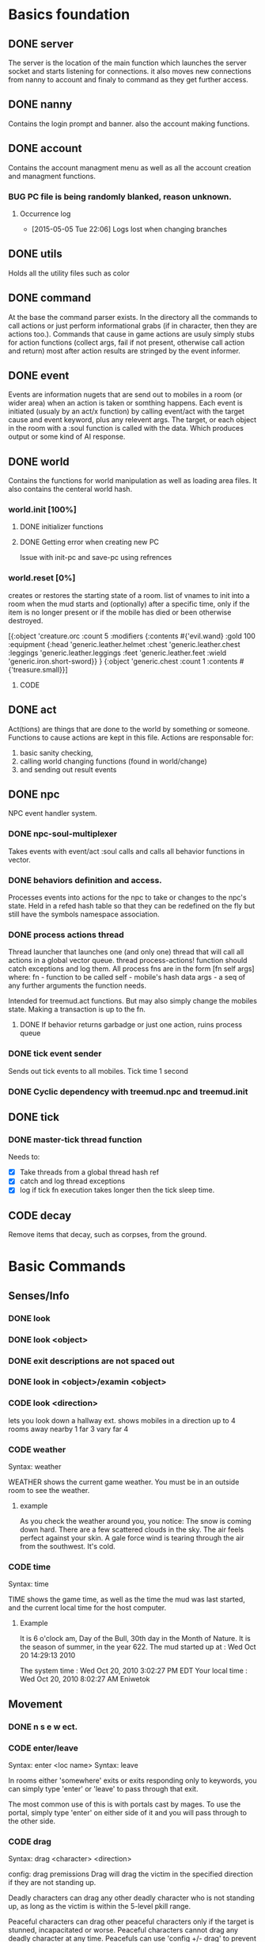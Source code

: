 #+TODO: CODE TEST BUG | DONE 

* Basics foundation
** DONE server
   The server is the location of the main function which launches the
   server socket and starts listening for connections. it also moves
   new connections from nanny to account and finaly to command as they
   get further access.
** DONE nanny
   Contains the login prompt and banner. also the account making
   functions.
** DONE account
   Contains the account managment menu as well as all the account
   creation and managment functions.
*** BUG PC file is being randomly blanked, reason unknown.
**** Occurrence log

     - [2015-05-05 Tue 22:06] 
       Logs lost when changing branches
** DONE utils
   Holds all the utility files such as color
** DONE command
   At the base the command parser exists. In the directory all the
   commands to call actions or just perform informational grabs
   (if in character, then they are actions too.). Commands that cause
   in game actions are usuly simply stubs for action functions
   (collect args, fail if not present, otherwise call action and
   return) most after action results are stringed by the event informer.
** DONE event
   Events are information nugets that are send out to mobiles in a
   room (or wider area) when an action is taken or somthing happens.
   Each event is initiated (usualy by an act/x function)
   by calling event/act with the target cause and event keyword, plus
   any relevent args. The target, or each object in the room with
   a :soul function is called with the data. Which produces output or
   some kind of AI response.
** DONE world
   Contains the functions for world manipulation as well as loading
   area files. It also contains the centeral world hash.
*** world.init [100%]
**** DONE initializer functions
**** DONE Getting error when creating new PC
     Issue with init-pc and save-pc using refrences
*** world.reset [0%] 
    creates or restores the starting state of a room.
    list of vnames to init into a room when the mud starts and
    (optionally) after a specific time, only if the item is no longer
    present or if the mobile has died or been otherwise destroyed.

[{:object 'creature.orc
  :count 5 
  :modifiers {:contents #{'evil.wand}
              :gold 100
              :equipment {:head 'generic.leather.helmet
                          :chest 'generic.leather.chest
                          :leggings 'generic.leather.leggings
                          :feet 'generic.leather.feet
                          :wield 'generic.iron.short-sword}}
  }
 {:object 'generic.chest
  :count 1
  :contents #{'treasure.small}}]
 

**** CODE 
** DONE act
   Act(tions) are things that are done to the world by something or
   someone. Functions to cause actions are kept in this file.
   Actions are responsable for:
   1. basic sanity checking,
   2. calling world changing functions (found in world/change)
   3. and sending out result events
** DONE npc
   NPC event handler system.
*** DONE npc-soul-multiplexer
    Takes events with event/act :soul calls and calls all behavior
    functions in vector.
*** DONE behaviors definition and access.
    Processes events into actions for the npc to take or changes to
    the npc's state.
    Held in a refed hash table so that they can be redefined on the
    fly but still have the symbols namespace association.
    
*** DONE process actions thread
    Thread launcher that launches one (and only one) thread that will
    call all actions in a global vector queue.
    thread process-actions! function should catch exceptions and log
    them.
    All process fns are in the form [fn self args] where:
    fn - function to be called 
    self - mobile's hash data 
    args - a seq of any further arguments the function needs.
    
    Intended for treemud.act functions. But may also simply change the
    mobiles state. 
    Making a transaction is up to the fn.

**** DONE If behavior returns garbadge or just one action, ruins process queue

*** DONE tick event sender
    Sends out tick events to all mobiles.
    Tick time 1 second

*** DONE Cyclic dependency with treemud.npc and treemud.init
** DONE tick
*** DONE master-tick thread function
    Needs to:
    - [X] Take threads from a global thread hash ref
    - [X] catch and log thread exceptions
    - [X] log if tick fn execution takes longer then the tick sleep time.

** CODE decay
   Remove items that decay, such as corpses, from the ground.
   

   
* Basic Commands
** Senses/Info
*** DONE look
*** DONE look <object>
*** DONE exit descriptions are not spaced out
*** DONE look in <object>/examin <object>
*** CODE look <direction>
lets you look down a hallway ext.
shows mobiles in a direction up to 4 rooms away
nearby 1
far 3
vary far 4
*** CODE weather
Syntax: weather

WEATHER shows the current game weather.  You must be in an outside room
to see the weather.
**** example
As you check the weather around you, you notice:
The snow is coming down hard.
There are a few scattered clouds in the sky.
The air feels perfect against your skin.
A gale force wind is tearing through the air from the southwest.
It's cold.
*** CODE time
Syntax: time

TIME shows the game time, as well as the time the mud was last started,
and the current local time for the host computer.
**** Example
It is 6 o'clock am, Day of the Bull, 30th day in the Month of Nature.
It is the season of summer, in the year 622.
The mud started up at  :   Wed Oct 20 14:29:13 2010

The system time        :   Wed Oct 20, 2010 3:02:27 PM EDT
Your local time        :   Wed Oct 20, 2010 8:02:27 AM Eniwetok
** Movement
*** DONE n s e w ect.
*** CODE enter/leave
Syntax:  enter <loc name>
Syntax:  leave
 
In rooms either 'somewhere' exits or exits responding only to keywords,
you can simply type 'enter' or 'leave' to pass through that exit.
 
The most common use of this is with portals cast by mages.  To use the
portal, simply type 'enter' on either side of it and you will pass
through to the other side.

*** CODE drag
Syntax:  drag  <character> <direction>

config: drag premissions 
Drag will drag the victim in the specified direction if they are not
standing up.
 
Deadly characters can drag any other deadly character who is not standing
up, as long as the victim is within the 5-level pkill range.
 
Peaceful characters can drag other peaceful characters only if the target
is stunned, incapacitated or worse.  Peaceful characters cannot drag any
deadly character at any time.  Peacefuls can use 'config +/- drag' to
prevent others from dragging them if they wish.
 
You cannot drag a character into a death trap, or if either you or they
are under attack.
 
** Object manipulation
*** CODE get/put/drop/give [80%]
Help level: 0
Syntax:  drop <object>
         drop <amount>  coins
Syntax:  get  <object>
         get  <object>  <container>
Syntax:  give <object>  <character>
         give <amount>  coins <character>
Syntax:  put  <object>  <container>
Syntax:  get/put/drop   <# amount>  <object>
Syntax:  get/put        <# amount>  <object> <container>
 
DROP drops an object, or some coins, on the ground.
 
GET takes an object, either lying on the ground, or from a container, or
even from a corpse (TAKE is a synonym for get).
 
GIVE gives an object, or some coins, to another character.
 
PUT puts an object into a container.
 
Use 'drop/get/put all' to reference all objects present.
Use 'drop/get/put all.<object>' to reference all objects of the same name.
**** DONE get 'object'
**** DONE get 'object' 'object'
**** DONE drop
**** TEST put
***** DONE putting objects in container near player
***** TEST Putting objects in container in player's inventory
**** DONE give
*** CODE empty
Syntax:  empty <container>
Syntax:  empty <container> <container>
 
This command allows you to empty a container of its contents.
 
Use 'empty <container>' to dump the contents to the ground.
 
Use 'empty <container> <container>' will empty the contents of the
first container into the second container.
*** CODE brandish/quaff/recite/zap
Syntax:  brandish                       (to invoke a staff)
Syntax:  quaff/drink  <potion>                (to quaff potions)
         quaff/drink  <potion> <container>    (quaff directly from container)
Syntax:  recite <scroll> <target>       (to recite a scroll)
Syntax:  zap    <target>                (to use a wand on a target)
 
BRANDISH invokes a magical staff.
 
QUAFF quaffs a potion (as opposed to DRINK, which drinks mundane liquids).
 
RECITE recites a magical scroll; the <target> is optional, depending on the
nature of the scroll.
 
ZAP fires a magical wand at a target.  If the target is not specified, and
you are fighting someone, then that character is used for a target.
 
You must be holding a wand or a staff before using BRANDISH or ZAP.
 
All of these commands use up their objects:  Potions and scrolls have a
single charge.  Wands and staves (staffs) have multiple charges.  When a
magical object has no more charges, it will be consumed.  Use the spell
'identify' to see the remaining charges.
 
*** CODE eat/drink
Syntax:  drink <object>                  (drink liquid from a drink container)
Syntax:  eat   <object>                  (eat food or a magical pill)

 
Drink instructs your character to drink from a fountain or a drink container
to alleviate thirst.
 
Eat instructs your character to eat an item of food or a magical pill (which
function in a similar fashion as potions); pills do not fill stomach space.
 
When you are hungry or thirsty (you will see messages at each tick that
tell you if you are starving or dying of thirst, and can check your
current state with either 'score' or 'oldscore'), you will not regain
hitpoints, movement points or mana back as rapidly as if you were well
fed and hydrated.
 
If you stay hungry or thirsty too long and you are not an Avatar, your
mental state will begin to suffer.  Your combat skills will be affected,
your coordination will suffer and you may begin to either hallucinate or
become depressed.  Eating, drinking and a little rest will solve this
problem after a short period of time.

*** CODE fill
Syntax:  fill <drincon>
Syntax:  fill <container>
Syntax:  fill <pipe> <herb>
 
FILL can be used with drink containers, regular containers or pipes.
 - to fill a drink container, go to a fountain and 'fill <drinkcon>'
 - to fill a container such as a backpack with items from the ground,
   type 'fill <container>'
 - to fill a pipe you must have both the pipe and the herb in your
   inventory, then type 'fill <pipe> <herb>'
 
*** CODE smoke
You may 'smoke' a pipe after first filling it with a smokable herb or
tobacco.

*** CODE sacrifice
Syntax:  sacrifice <object>

Destroys object, and sends a message to imms (logged). 

** Equipment/Inventory
*** DONE Persistent player inventory
*** CODE wear/hold/wield/remove
Syntax:  hold   <object>
Syntax:  remove <object>
Syntax:  remove all
Syntax:  wear   <object>
Syntax:  wear   all
Syntax:  wield  <object>
 
Three of these commands will cause you to take an object from your inventory
and use it as equipment:
 
HOLD is for lights, wands and staves; WEAR is for armor; WIELD is for weapons.
 
You may not be able to HOLD, WEAR, or WIELD an item if its alignment does not
match yours, if it is too heavy for you, or if you are not experienced enough
to use it properly.
 
WEAR ALL will attempt to HOLD/WEAR/WIELD each suitable item in inventory.
 
REMOVE will take an object from your equipment and place it into inventory.
 
REMOVE ALL will remove all your equipment and place it into inventory.

*** CODE equipment
Syntax: equipment

EQUIPMENT lists your equipment (armor, weapons, and held items).
*** DONE inventory
Syntax: inventory

INVENTORY lists your inventory.
*** compare
Syntax: compare <object-1> <object-2>
Syntax: compare <object>

COMPARE compares two objects in your inventory.  If both objects are weapons,
it will report the one with the better average damage.  If both objects are
armor, it will report the one with the better armor class.

COMPARE with one argument compares an object in your inventory to the object
you are currently wearing or wielding of the same type.

COMPARE doesn't consider any special modifiers of the objects.

** Shops/Auctions
*** CODE list/buy/sell/value
Syntax: buy   <object>
Syntax: buy   <# of object> <object>
Syntax: list
Syntax: list  <object>
Syntax: sell  <object>
Syntax: value <object>
 
BUY buys an object from a shop keeper.
BUY <# of object> <object> will allow you to buy up to twenty of a normal
store item at once.
 
LIST lists the objects the shop keeper will sell you.  LIST <object> lists
just the objects with that name.
 
SELL sells an object to a shop keeper.
 
VALUE asks the shop keeper how much he, she, or it will buy the item for.
 
*** CODE appraise
Syntax: appraise <item>
        appraise all

Note: also must be skill Mmmm....
Appraise, when at a repairshop type mob, will tell you the condition of 
your equipment in question.  The mob will tell you if it needs repair or 
not, and if so, how much it will cost.
 
** Position
*** CODE stand/rest/sleep/wake
Help level: 0
Syntax:  rest
Syntax:  sleep
Syntax:  stand
Syntax:  wake
 
These commands change your position.
 
When you REST or SLEEP, you regenerate hit points, mana points, and movement
points at a much faster rate.  However, you are more vulnerable to attack,
and if you SLEEP you won't hear many things happen.
 
Use STAND or WAKE to come back to a standing position.  You can also WAKE
other sleeping characters.
 
SEE ALSO:  help 'sleep spell'
*** CODE sit
Syntax: sit

Sit makes your character sit down.

*** CODE kneel
Same basic idea as sit.
** Social
*** DONE say
*** DONE osay
*** DONE emote
*** CODE tell
Syntax: tell  <character> <message>

Amulets of communication, sending.
TELL sends a message to one awake player anywhere in the world.

*** CODE question/answer/ask
Syntax: ask      <message>
Syntax: question <message>
Syntax: answer   <message>


These commands send messages through communication channels to other players.

CHAT, MUSIC, and QUESTION and ANSWER also send messages to all interested 
players.  '.' is a synonym for CHAT.  The ASK and ANSWER commands 
both use the same 'question' channel

*** CODE yell/shout
Syntax: yell/shout     <message>

YELL sends a message to all awake players within your area.

*** CODE languages/language
Syntax: languages
Syntax: train <language name>

Languages alone shows which languages you know, and "language learn 
<name>" will add to your percentage of language knowledge.  To learn a 
language, a scholar who is knowledgable in that tongue must be present.

If someone is speaking in a language, and you know it, you will 
understand what they are saying.  However, to change the language in which 
you are speaking, you must change that manually.  (See help on SPEAK).

See also LANGUAGE , SPEAK

** Reading/Writing
*** note
USAGE - 'note (command) [number or text]'
   (command) can be any of the following:
    List, Read, Write, Subject, To, Show, Post, Remove, Take, Date.
   [number or text] can be left blank, be a number, or be words
    depending on what (command) you use.  Usage is explained below.

LIST - Lists the notes you can read. List [number] lists all the notes
 including, and after [number]. You must be at a note board to List.
 example: 'note list'    shows all notes on the board.
          'note list 10' shows notes 10 and later on the board.

READ - Displays the contents of [number]. You must be at a note board to
 Read, and you must specify a [number].
 example: 'note read 5' displays note #5.

WRITE - Puts you in an editor where you can write a note. You must be
 holding a note, and have a quill in your inventory to Write.
 example: 'note write' puts you in the editor. See Help EDITOR.
 
SUBJECT - Sets the subject line of a new note to [text]. You must be
 holding a note, and have a quill in your inventory to set the Subject.
 example: 'note subject Hello World!' sets Hello World! as the subject.

TO - Sets the recipient(s) to [text]. ALL means all players. IMMORTAL
 means all immortals. You must be holding a note, and have a quill.
 example: 'note to Harakiem' sets Harakiem as the note's recipient.

SHOW - displays a note you are holding.
 example: 'note show' displays the note you're holding.

POST - takes a note you're holding and posts it to the board you are at,
 so others may read it.
 example: 'note post' puts it on the board.

REMOVE - erases note [number] from a note board. You must be at a note
 board and be the note's author or an immortal to use Remove.
 example: 'note remove 12' removes note #12, if you're its author.
 
TAKE - similar to 'Remove' but places the note in your inventory, rather
 than completely erasing it.
 example: 'note take 10' moves note 10 to your inventory from the board.

DATE - similar to 'list' but replaces who the message is to with the
 date that the note was written.
 
Also See Help note 

*** read/write
to be discused
** Combat
*** CODE kill/murder
KILL MURDER
Syntax:  kill     <character>
Syntax:  murder   <character>   -- must be level 5 or higher to murder
 
KILL starts a fight, and, hopefully, kills something.
 
MURDER is used to initiate attacks on other player characters (WARNING:
see 'laws pkill' for restrictions on attacking other players).  You must
be level 5 or higher to be able to use the murder command.
 
*** CODE retreat
Syntax:  retreat
Syntax:  retreat <value>
Syntax:  retreat max
 
This command sets your wimpy value.  When your character takes damage that
reduces your hit points below your wimpy value, you will automatically
attempt to flee.
                                                      
'Wimpy' by itself sets your wimpy to about 20% your maximum hitpoints.
 
'Wimpy <value>' allows you to set your wimpy at a level you determine,
but it cannot exceed about 75% of your maximum hitpoints.
 
'Wimpy max' sets your wimpy at its maximum level for you.
 
Some monsters are wimpy.
 
See also FLEE

*** CODE flee/rescue
Syntax: flee
Syntax: rescue   <character>

Once you start a fight, you can't just walk away from it.  If the fight
is not going well, you can attempt to FLEE, or another character can
RESCUE you.

If you lose your link during a fight, then your character will keep
fighting, and will attempt to RECALL from time to time.  Your chances
of making the recall are reduced, and you will lose much more experience.

In order to RESCUE successfully, you must practice the appropriate skill.

*** CODE shove
Syntax:  shove <character> <direction>
(bull rush) 
Deadly characters can shove other deadly characters in the direction
specified if the victim is standing up.
 
Characters who have been in a safe room for longer than 30 seconds
will be unable to be shoved or dragged out of that room until they
either leave of their own choice or they shove/drag another player. 
 
You cannot shove a character into a death trap, and cannot shove
someone outside the 5-level pkill range.

** Skills/Spells
*** CODE cast
Syntax: cast <spell> <target>

Before you can cast a spell, you have to practice it.  The more you practice,
the higher chance you have of success when casting.  Casting spells costs mana.
The mana cost decreases as your level increases.

The <target> is optional.  Many spells which need targets will use an
appropriate default target, especially during combat.

If the spell name is more than one word, then you must quote the spell name.
Example: cast 'cure critic' frag.  Quoting is optional for single-word spells.
You can abbreviate the spell name.

When you cast an offensive spell, the victim usually gets a saving throw.
The effect of the spell is reduced or eliminated if the victim makes the
saving throw successfully.

See also the help sections for individual spells.
*** CODE skills
Syntax:  skills
Syntax:  skills <low level> <high level>


Note: skill work as in dnd, you have ranks per level. Not based on use. 
SLIST without an argument gives you a complete list of the spells and skills
available to your class, also indicating the maximum level to which you can
practice each.
 
SLIST <low level> <high level> gives a list of spells and skills available
to your class from the low level to the high level specified.
 
Example:  slist 2 2
 
    SPELL & SKILL LIST
    ------------------
    Level 2
      skill :                mount   Current:  75 Max: 85 
 
*** CODE spells
spells lists spells you know (dont have to practice, you just cast them and they work, cool)

*** CODE weap(on proficiencies)
lists weapon proficiencies
** Group
*** CODE follow
Syntax:  follow <character>
 
'Follow' starts you following another character.  To stop following, type
'follow self'.  You cannot follow those more than ten levels above you.
 
You may follow lower level characters or characters up to ten levels higher.
You must first follow someone before you can join their group.
 
See also GROUP
*** CODE group
Syntax:  group <character>, group all, group, group disband
 
'Group <character>' adds someone who is following you into your group, making
them a group member.  Group members share experience from kills, and may use
the GTELL and SPLIT commands.  If anyone in your group is attacked, you will
automatically join the fight.
 
If character is already a member of your group, 'group <character>' again to
remove them from your party.  Removing the character from the group does not
stop them from following you, however.  A character can also leave a group
by using the 'follow self' command, in which case they will both leave your
group and stop following you.
 
'Group' with no argument shows statistics for each character in your group.
 
'Group all' groups all eligible players following you in the room.
 
'Group disband' allows the leader to disband his group (members will stop
following and are ungrouped).
 
You may group only characters within eight levels of your own.  See section
10 of your Adventurer's Guide for more information on groups and grouping.
*** CODE split
Syntax: SPLIT <amount>

SPLIT splits some gold between you and all the members of your
group who are in the same room as you.  It's customary to SPLIT
the gold after a kill.

** Locks and Doors
*** CODE open/close/lock/unlock/pick
Question: Will doors be an item or an exit
Syntax: open   <object|direction>
Syntax: close  <object|direction>
Syntax: lock   <object|direction>
Syntax: unlock <object|direction>
Syntax: pick   <object|direction>

OPEN and CLOSE open and close an object or a door.
LOCK and UNLOCK lock and unlock a closed object or door.  You must have
the requisite key to LOCK or UNLOCK.
PICK can open a lock without having the key.  In order to PICK successfully,
you must practice the appropriate skill.
 
** PC Info-config
*** CODE description
Syntax: description
        bio

The DESCRIPTION command puts you into an editor to edit your long character
description (what people see when they look at you).
The BIO command puts you into an editor to edit your personal bio: what
people see when they check WHOIS on you.
 
An Immortal can request you change your description or bio if it contains
inappropriate material.  Do not use profanity, racial slurs, sexual comments,
other players names (without their permission), or off-color remarks.  Refusal
to change your bio, description, or title on Immortal request is grounds for
loss of character privileges.

** OOC info
*** CODE areas
Syntax:  areas
Syntax:  areas old
Syntax:  areas <low range> <hi range>

[IMMS ONLY ]
The 'areas' command displays an alphabetically sorted list of all areas
within the game, together with the author and suggested level range of
each area.  
 
The 'areas old' command displays an unsorted list of all areas (the old
style), as well as the author and suggested level range of each area.
 
You can specify a level range to see a list of all areas with suggested
ranges which encompass the argument.  This can be a little awkward as
each area has a low and a high suggested range.  Suffice to say that if
an area's level range matches even one level of the range you request,
it will be displayed.
 
Special thanks to Fireblade for design and coding of this restyled function.
The Realms of Despair will provide a copy of areas built by individuals
to that individual and no one else. To receive a copy of an area for use
on other muds, you must contact that individual.

*** CODE commands/socials
Help level: 1
Syntax:  commands <string>
Syntax:  socials
 
COMMANDS shows you all the (non-social) commands available to you.  If you
include a string you see all available commands that begin with that string.
 
SOCIALS shows you all the social commands available to you.
(Special thanks to KaVir for mailing us lots of extra socials)
 
See also EMOTE

*** CODE level
Syntax:  level
 
Your character advances in power by gaining experience.  Type LEVEL to see
how many experience points you'll need for the next few levels.
 
You gain experience by:
    inflicting damage upon an opponent
    being part of a group that kills an opponent
    succeeding while learning a skill or a spell through real world usage
 
You lose experience by:
    fleeing from combat
    recalling out of combat
    being the target of some spells (energy drain, etc.)
    dying
 
The experience you get from a kill depends on several things:  how many 
players are in your group; your level versus the level of the monster;
your alignment versus the monster's alignment and some random variation.
 
Your last 50 kills are recorded.  Each time you kill a creature that has
been one of your last 50 kills you will receive less and less exp for it.
(C)ontinue, (N)on-stop, (R)efresh, (B)ack, (Q)uit: [C] c
The creature will also learn from its experience with you over time; if
its intelligence is higher than your own it will begin to gain an
advantage over you in combat.

*** CODE score
Syntax: score
 
SCORE is a sheet filled with your characters statistics.  When you type
score, only you can see what is listed there.  Should you want to let
others see your characters health, you can type REPORT.  
 
To get a breakdown of what each slot in your score means, read section 4
in your Adventurer's Guide book.

**** Example
Score for Riecon the Attendant.
----------------------------------------------------------------------------
LEVEL: 65          Race : Elf               Played: 19 hours
YEARS: 16          Class: Druid             Log In: Wed Oct 20 14:30:45 2010
STR  : 10(10)    HitRoll: 1                 Saved:  Wed Oct 20 14:44:17 2010
INT  : 15(14)    DamRoll: 0                 Time:   Wed Oct 20 14:49:55 2010
WIS  : 17(16)      Armor: 0080, improper for adventure
DEX  : 16(16)      Align: +0000, neutral          Items: 00000   (max 13000)
CON  : 12(11)      Pos'n: standing               Weight: 00001 (max 1000000)
CHA  : 16(16)      Wimpy: 0          Style: standard  
LCK  : 12(12) 
Glory: 0000(0000) 
PRACT: 004         Hitpoints: 24    of    24   Pager: (X)  24    AutoExit(X)
XP   : 2000             Mana: 145   of   145   MKills:  00000    AutoLoot( )
GOLD : 10,000           Move: 110   of   110   Mdeaths: 00000    AutoSac ( )
You feel fine.
Languages: common elvish dwarven pixie ogre orcish trollese rodent insectoid mammal reptile dragon spiritual magical goblin god ancient halfling clan gith gnome 
----------------------------------------------------------------------------
IMMORTAL DATA:  Wizinvis [ ]  Wizlevel (65)
Bamfin:  Riecon appears in a swirling mist.
Bamfout: Riecon leaves in a swirling mist.

*** CODE title
Syntax:  title <string>

Titles on the left, character set, titles on the right, imm set. 
This command allows you to set your title the text of your choice.  The
game supplies a title when your character is created and each time you
advance a level.  
 
+  Must be level five or higher to use title
+  Titles are subject to the same guidelines for use of language as channels
 
*** CODE who
Help level: 1
WHO shows the characters currently in the Realms.  Invisible characters will
not appear on this list if you cannot detect invisible.  Immortals who are
wizinvis higher than your own level also will not appear.
 
Syntax:  who                 who <class>    who <class> race>
         who <level range>   who deadly     who <class> <race> <level range>
 
With arguments, WHO can show players of certain classes, races, or levels:
For example:
 
 who 10                  lists all characters level 10 or above
 who 15 20               lists all characters between level 15 and 20
 who cleric              lists all clerics playing
 who cleric elf          lists all cleric elfs playing
 who imm                 lists all Immortals playing
 who cleric 1 5          lists all clerics between levels 1 and 5
 who deadly              lists all deadly (pkill) characters playing
 
NEW ADDITIONS:
 who 'guild of mages'    lists all online members of the specified Guild
 who <order name>        lists all online members of the specified Order
 who <clan name>         lists all online members of the specified Clan

*** mail
Syntax: mail list
Syntax: mail read    <number>
Syntax: mail read    all
Syntax: mail write
Syntax: mail subject <string>
Syntax: mail to      <to-list>
Syntax: mail take    <number>
Syntax: mail show
Syntax: mail post
Syntax: mail remove  <number>

The mail command is very similar to the note command.  To write mail, as 
in notes, you must have a blank note held in your hands, and a quill or 
pen in your inventory.  Mail can only be addressed to real players, or 
'all'.  There is a charge for reading and taking mail.

To post mail to more than one party, use 'note to <name> <name> <name>', etc.
Note that any of the named parties can remove the mail before the other
parties get a chance to read it.

See also 'HELP BOARDS', 'HELP NOTE'.

** Feedback
*** CODE bug/typo
Help level: 0
Syntax: bug <message>
Syntax: typo <message>

These commands will take your message and record it into a file as feedback
to the mud implementors.

* Spells
No mana.
** magic mirror
Syntax: cast 'magic mirror' <name>
   Lets you 'scry' into a room, seeing it as though you where looking based on a mobiles name, 
returning a list of choices, with PCs at the top.
** fly
Syntax:  cast 'fly' <character>
 
This spell enables the target character to fly.  It is useful in saving
mv (movement points), preventing a character from falling when in the
air, moving over water or through the air, and in preventing an opponent
from tripping you.
 
Some water areas require the use of fly to prevent damage from drowning.
If you are in an area and your movement suddenly begins to drop, then you
begin losing hps <hitpoints>, you should cast fly immediately.

** float
Syntax: cast 'float' <character>
 
This spell enables the target character to float.  It is useful in saving
mv (movement points), makes a character float slowly to the ground when
falling from in the air, and allows you to move over water and through the
air.
 
Some water areas require the use of float to prevent damage from drowning.
If you are in an area and your movement suddenly begins to drop, then you
begin losing hps <hitpoints>, you should cast float immediately.

* Skills
** climb
Autmatic
 
This skill enables you to climb into and out of rooms that require it.

** appraise
When using value or apprase, returns the value your skill tells you its worth as well as the NPC's estimate.
Also, value and apprase can be used outside of a shop, but just uses skill.

** aid
Syntax: aid <character>

This skill allows you to bring a stunned person back into consciousness.

** rescue
Syntax: rescue   <character>

Once you start a fight, you can't just walk away from it.  If the fight
is not going well, you can attempt to FLEE, or another character can
RESCUE you.

If you lose your link during a fight, then your character will keep
fighting, and will attempt to RECALL from time to time.  Your chances
of making the recall are reduced, and you will lose much more experience.

In order to RESCUE successfully, you must practice the appropriate skill.

* Configs
** Swim
Config on whether or not to dive into water when moving.
* Systems
** death
Corpse drops,
you go to the relms of the dead.
someone raises you, or 
you can reincarnate (you suffer from death sickness, lo

** damage
When one character attacks another, the severity of the damage is shown
in the verb used in the damage message.  Damage messages vary depending
on weapon type, or what is inflicting the damage.  Escalating damage is
indicated by the use of _ _ around the messages, regardless of weapon
type.  Messages in all caps indicate even higher degrees of damage,
while those surrounded by * * indicate the highest levels.
 
The message shown will reflect the actual damage you are inflicting on
(or receiving from) your opponent, and not a specific fixed amount.

** resets
   Every time the world is loaded, and after a certain period of
   time, items in a rooms :reset set are cloned into the room, unless
   one still exists in the room. 
** tick
1/year per real month (use calandar)
Many of the actions in the Realms are based upon interval timers, including
combat, most autonomous monster actions, hp/mana/move regeneration, spell
duration, weather, and area resetting.
 
Of these timers, the hp/mana/move regeneration timer is popularly called the
'tick'.  Ticks in these Realms average 60 seconds of real time, but the
actual amount varies randomly from 45 seconds to 75 seconds.
 
Area resetting happens roughly every 3 minutes if there are no characters in
in the area; less often (15 minutes) if any characters are present; Also,
some lower level areas have shorter reset periods, while some higher level
areas have longer reset periods.
 
Note that objects lying on the ground will not be regenerated if anyone is
in the area when it resets.
 
Area resets are indicated by 'squeaking noises' or other messages just prior
to the reset itself.

** MOTD
   Message of the day! (that thing that pops up at login that no one ever sets)
** weapons
Weapons are the primary source of fighting power for most classes,
especially at lower levels where other skills and spells remain
unlearned. To use a weapon, simply 'wield <weapon name>'. You will
hit more frequently with a weapon which is suited to your class, so
choose your weapon wisely. For instance, mages use short blades at 95%
efficiency. A mage wielding a long blade would hit his/her target less
frequently, dependant upon the hitroll of the weapon in hand. Also, be
sure to practice and adept your favored weapontype for best results.

** config (account)
*** ansi
Syntax: ansi <on/off>

The ansi command will either enable or disable ansi colour.  Ansi colour
will work provided your terminal has a compatible mode.

*** prompt
Syntax:   prompt  <string>
Syntax:   fprompt <string> (Meh)
 
Sets your prompt to a given string.  The game automatically sets your prompt 
when your character is created, but you can use PROMPT to change your prompt
to more to your liking.  If you type 'default' as the string, your prompt
will be set back to the game default.

The fprompt sets your fighting prompt.  This is the prompt that is displayed
to you while you are fighting.  It follows the same format as the normal
prompt does.
Your prompt can be any string of characters that you wish. You can also embed
special characters and tokens into the string that you set. These special
characters are linked with specific groups of tokens. These tokens will add
specific sets of information to your prompt.
 
The first special character is:  %
Tokens for % are:
  %h  - current hitpoints                
  %H  - maximum hitpoints              
  %v  - current movement                 
  %x  - current experience
  %A  - invisible/hide/sneak indicator 
  
The other special characters are:
 &  - Foreground color
 
Examples (assuming current hit points of 43, mana of 23, and movement of 120):
Prompt %h%m%v       =   4323120
Prompt <%h|%m|%v>>> =   <43|23|120>>>
Prompt %h %m %v     =   43 23 120
 
Please see HELP PCOLORS for a list of the color tokens. If you are immortal,
there are separate prompt options for your use. See HELP IMMPROMPT.

** social
(Meh)
The following information is needed to create a social:
Use sedit <social> [field] to set one of the fields:
  CNoArg: response to character if no argument given
  ONoArg: response to room if no argument given
  CFound: Response to character if target is someone else
  OFound: Response to room if target is someone else
  VFound: Response to target if target is someone else
  CAuto : Response to character if target is self
  OAuto : Response to room if target is self
Variables you can use are:
  $n - Name of the user of the social.
  $N - Name of the target of the social.
  $m - him/her/it for the user the social.
  $M - him/her/it for the target of the social.
  $s - his/her/its for the user of the social.
  $S - his/her/its for the targt of the social.
  $e - he/she/it for the user of the social.
  $E - he/she/it for the target of the social.
 
** Councils?

The following councils exist to administrate various areas of the mud:
 
Council of Elders -- responsible for complete mud administration, with each
                     member working independently in other areas as well.
The Symposium     -- responsible for immortalization of avatars, mortal
                     immortal communications, and idea/project management.
Pkill Conclave    -- responsible for administration and development of the
                     deadly combat system, clans and other pkill matters.
Quest Council     -- responsible for creating, running and overseeing quests
                     as well as evolution of the quest system itself.
Newbie Council    -- primarily oversees concerns dealing with new, low-level
                     characters (areas, equipment, etc.), this council also
                     employs many mortals who assist new players in need.
Code Council      -- responsible for all code-related matters
Neophyte Council   -- Overseer of level 51-53 immortals and inactivity 
                      demotions.
See also HELP '<council name>' for further information.
Typing <councils> <council name> will show membership numbers and a brief
description of what the council does.
*** counciltalk
Syntax: counciltalk <message>
Syntax: coun <message>
 
The Counciltalk command will allow your message to be heard by other
characters in your council, should you be a member of one.

** Guilds
Guilds are special organizations for each class within the realms. Belonging
to a Guild has many advantages, such as gaining new knowledge of your class,
making new friends in the Realms, exciting quests, the great feeling of 
helping other players, and many other aspects of Guild life make being in a
Guild a memorable experience.  Each Guild has its own separate headquarter
with a healer, a practice room, a Guild store, and many other rooms that makes
each Guild unique unto itself.
 
Membership in a Guild is not something that is easily obtained, and you must
be a law-abiding player.  Deadly players are not allowed to join Guilds.
There are rules within each Guild, and along with these rules, you must
follow the rules of this MUD.
 
To gain entry into a Guild, you should speak with a leader of the Guild.  The
leaders are those people who have the title <Leader>, <First> and <Second>.
To find out who is on from a Guild, type "who 'Guild of *****'.  For example,
if you are a Druid, and you wish to find out who is on from the Guild of 
Druids, type "who 'Guild of Druids'", and you will be given a list of players
that belong to the Guild.
** Mental State
Your mental state is your current frame of mind, and how clearly and
realistically you view your surroundings.  Mental states can be affected
by prolonged combat, hunger, thirst, or poison.  If you are affected by
one of the above for a period of time, your mental state will begin to
deteriorate, and you will not view your surroundings as they truly are.
You may begin to hallucinate, or become too lethargic to function, and
your general abilities will be affected.  In extreme cases you may
collapse from exhaustion or enter a delirious coma.
 
To restore your mental state, you may need to rest (resting and sleeping
will speed your recovery), eat, cure whatever poison afflicts you, etc.
Note that if you are malnourished your state will not improve, even with
sleep, until you have fed and/or quenched your thirst.
 
Your mental state is by the text line in 'score' which describes your state
of mind (You feel great, etc.)  The 'group' display contains a less accurate
reading of your and your group-mates' mentalstates as well.
 
Note:  Changing your deity now affects your mental state.
 
See also 'GROUP DISPLAY'

* Rest
* Uncategorized Bugs
** DONE Clojure warning
WARNING: get already refers to: #'clojure.core/get in namespace: treemud.act.inventory, being replaced by: #'treemud.act.inventory/get
** DONE Clojure warning
WARNING: drop already refers to: #'clojure.core/drop in namespace: treemud.act.inventory, being replaced by: #'treemud.act.inventory/drop






